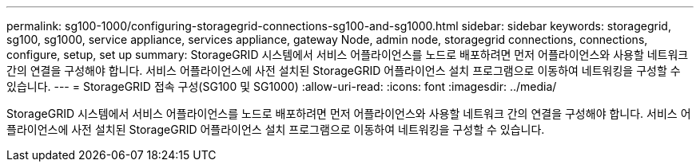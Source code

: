 ---
permalink: sg100-1000/configuring-storagegrid-connections-sg100-and-sg1000.html 
sidebar: sidebar 
keywords: storagegrid, sg100, sg1000, service appliance, services appliance, gateway Node, admin node, storagegrid connections, connections, configure, setup, set up 
summary: StorageGRID 시스템에서 서비스 어플라이언스를 노드로 배포하려면 먼저 어플라이언스와 사용할 네트워크 간의 연결을 구성해야 합니다. 서비스 어플라이언스에 사전 설치된 StorageGRID 어플라이언스 설치 프로그램으로 이동하여 네트워킹을 구성할 수 있습니다. 
---
= StorageGRID 접속 구성(SG100 및 SG1000)
:allow-uri-read: 
:icons: font
:imagesdir: ../media/


[role="lead"]
StorageGRID 시스템에서 서비스 어플라이언스를 노드로 배포하려면 먼저 어플라이언스와 사용할 네트워크 간의 연결을 구성해야 합니다. 서비스 어플라이언스에 사전 설치된 StorageGRID 어플라이언스 설치 프로그램으로 이동하여 네트워킹을 구성할 수 있습니다.
